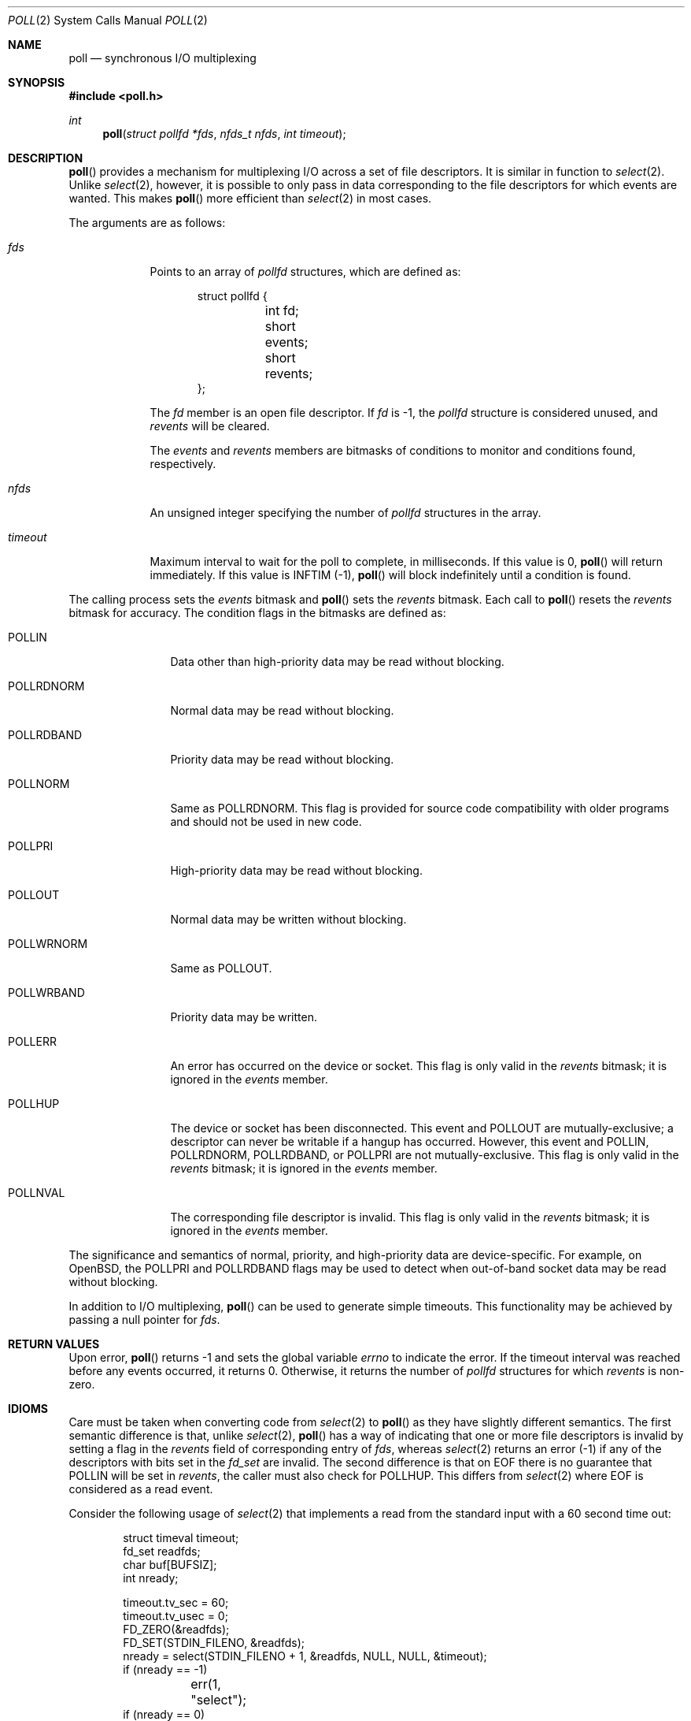 .\"	$OpenBSD: poll.2,v 1.32 2015/12/25 01:48:08 tb Exp $
.\"
.\" Copyright (c) 1994 Jason R. Thorpe
.\" All rights reserved.
.\"
.\" Redistribution and use in source and binary forms, with or without
.\" modification, are permitted provided that the following conditions
.\" are met:
.\" 1. Redistributions of source code must retain the above copyright
.\"    notice, this list of conditions and the following disclaimer.
.\" 2. Redistributions in binary form must reproduce the above copyright
.\"    notice, this list of conditions and the following disclaimer in the
.\"    documentation and/or other materials provided with the distribution.
.\" 3. All advertising materials mentioning features or use of this software
.\"    must display the following acknowledgement:
.\"	This product includes software developed by Jason R. Thorpe.
.\" 4. The name of the author may not be used to endorse or promote products
.\"    derived from this software without specific prior written permission.
.\"
.\" THIS SOFTWARE IS PROVIDED BY THE AUTHOR ``AS IS'' AND ANY EXPRESS OR
.\" IMPLIED WARRANTIES, INCLUDING, BUT NOT LIMITED TO, THE IMPLIED WARRANTIES
.\" OF MERCHANTABILITY AND FITNESS FOR A PARTICULAR PURPOSE ARE DISCLAIMED.
.\" IN NO EVENT SHALL THE AUTHOR BE LIABLE FOR ANY DIRECT, INDIRECT,
.\" INCIDENTAL, SPECIAL, EXEMPLARY, OR CONSEQUENTIAL DAMAGES (INCLUDING,
.\" BUT NOT LIMITED TO, PROCUREMENT OF SUBSTITUTE GOODS OR SERVICES;
.\" LOSS OF USE, DATA, OR PROFITS; OR BUSINESS INTERRUPTION) HOWEVER CAUSED
.\" AND ON ANY THEORY OF LIABILITY, WHETHER IN CONTRACT, STRICT LIABILITY,
.\" OR TORT (INCLUDING NEGLIGENCE OR OTHERWISE) ARISING IN ANY WAY
.\" OUT OF THE USE OF THIS SOFTWARE, EVEN IF ADVISED OF THE POSSIBILITY OF
.\"
.Dd $Mdocdate: December 25 2015 $
.Dt POLL 2
.Os
.Sh NAME
.Nm poll
.Nd synchronous I/O multiplexing
.Sh SYNOPSIS
.In poll.h
.Ft int
.Fn poll "struct pollfd *fds" "nfds_t nfds" "int timeout"
.Sh DESCRIPTION
.Fn poll
provides a mechanism for multiplexing I/O across a set of file
descriptors.
It is similar in function to
.Xr select 2 .
Unlike
.Xr select 2 ,
however, it is possible to only pass in data corresponding to the
file descriptors for which events are wanted.
This makes
.Fn poll
more efficient than
.Xr select 2
in most cases.
.Pp
The arguments are as follows:
.Bl -tag -width timeout
.It Fa fds
Points to an array of
.Vt pollfd
structures, which are defined as:
.Bd -literal -offset indent
struct pollfd {
	int fd;
	short events;
	short revents;
};
.Ed
.Pp
The
.Fa fd
member is an open file descriptor.
If
.Fa fd
is -1,
the
.Vt pollfd
structure is considered unused, and
.Fa revents
will be cleared.
.Pp
The
.Fa events
and
.Fa revents
members are bitmasks of conditions to monitor and conditions found,
respectively.
.It Fa nfds
An unsigned integer specifying the number of
.Vt pollfd
structures in the array.
.It Fa timeout
Maximum interval to wait for the poll to complete, in milliseconds.
If this value is 0,
.Fn poll
will return immediately.
If this value is
.Dv INFTIM Pq -1 ,
.Fn poll
will block indefinitely until a condition is found.
.El
.Pp
The calling process sets the
.Fa events
bitmask and
.Fn poll
sets the
.Fa revents
bitmask.
Each call to
.Fn poll
resets the
.Fa revents
bitmask for accuracy.
The condition flags in the bitmasks are defined as:
.Bl -tag -width POLLRDNORM
.It Dv POLLIN
Data other than high-priority data may be read without blocking.
.It Dv POLLRDNORM
Normal data may be read without blocking.
.It Dv POLLRDBAND
Priority data may be read without blocking.
.It Dv POLLNORM
Same as
.Dv POLLRDNORM .
This flag is provided for source code compatibility with older
programs and should not be used in new code.
.It Dv POLLPRI
High-priority data may be read without blocking.
.It Dv POLLOUT
Normal data may be written without blocking.
.It Dv POLLWRNORM
Same as
.Dv POLLOUT .
.It Dv POLLWRBAND
Priority data may be written.
.It Dv POLLERR
An error has occurred on the device or socket.
This flag is only valid in the
.Fa revents
bitmask; it is ignored in the
.Fa events
member.
.It Dv POLLHUP
The device or socket has been disconnected.
This event and
.Dv POLLOUT
are mutually-exclusive; a descriptor can never be writable if a hangup has
occurred.
However, this event and
.Dv POLLIN ,
.Dv POLLRDNORM ,
.Dv POLLRDBAND ,
or
.Dv POLLPRI
are not mutually-exclusive.
This flag is only valid in the
.Fa revents
bitmask; it is ignored in the
.Fa events
member.
.It Dv POLLNVAL
The corresponding file descriptor is invalid.
This flag is only valid in the
.Fa revents
bitmask; it is ignored in the
.Fa events
member.
.El
.Pp
The significance and semantics of normal, priority, and high-priority
data are device-specific.
For example, on
.Ox ,
the
.Dv POLLPRI
and
.Dv POLLRDBAND
flags may be used to detect when out-of-band socket data may be read
without blocking.
.Pp
In addition to I/O multiplexing,
.Fn poll
can be used to generate simple timeouts.
This functionality may be achieved by passing a null pointer for
.Fa fds .
.Sh RETURN VALUES
Upon error,
.Fn poll
returns \-1 and sets the global variable
.Va errno
to indicate the error.
If the timeout interval was reached before any events occurred,
it returns 0.
Otherwise, it returns the number of
.Vt pollfd
structures for which
.Fa revents
is non-zero.
.Sh IDIOMS
Care must be taken when converting code from
.Xr select 2
to
.Fn poll
as they have slightly different semantics.
The first semantic difference is that, unlike
.Xr select 2 ,
.Fn poll
has a way of indicating that one or more file descriptors is invalid
by setting a flag in the
.Fa revents
field of corresponding entry of
.Fa fds ,
whereas
.Xr select 2
returns an error (-1) if any of the descriptors with bits set in
the
.Vt fd_set
are invalid.
The second difference is that on EOF there is no guarantee that
.Dv POLLIN
will be set in
.Fa revents ,
the caller must also check for
.Dv POLLHUP .
This differs from
.Xr select 2
where EOF is considered as a read event.
.Pp
Consider the following usage of
.Xr select 2
that implements a read from the standard input with a
60 second time out:
.Bd -literal -offset indent
struct timeval timeout;
fd_set readfds;
char buf[BUFSIZ];
int nready;

timeout.tv_sec = 60;
timeout.tv_usec = 0;
FD_ZERO(&readfds);
FD_SET(STDIN_FILENO, &readfds);
nready = select(STDIN_FILENO + 1, &readfds, NULL, NULL, &timeout);
if (nready == -1)
	err(1, "select");
if (nready == 0)
	errx(1, "time out");
if (FD_ISSET(STDIN_FILENO, &readfds)) {
	if (read(STDIN_FILENO, buf, sizeof(buf)) == -1)
		err(1, "read");
}
.Ed
.Pp
This can be converted to
.Fn poll
as follows:
.Bd -literal -offset indent
struct pollfd pfd[1];
char buf[BUFSIZ];
int nready;

pfd[0].fd = STDIN_FILENO;
pfd[0].events = POLLIN;
nready = poll(pfd, 1, 60 * 1000);
if (nready == -1)
	err(1, "poll");
if (nready == 0)
	errx(1, "time out");
if ((pfd[0].revents & (POLLERR|POLLNVAL)))
	errx(1, "bad fd %d", pfd[0].fd);
if ((pfd[0].revents & (POLLIN|POLLHUP)))
	if (read(STDIN_FILENO, buf, sizeof(buf)) == -1)
		err(1, "read");
}
.Ed
.Sh ERRORS
.Fn poll
will fail if:
.Bl -tag -width Er
.It Bq Er EFAULT
.Fa fds
points outside the process's allocated address space.
.It Bq Er EINTR
A signal was caught before any polled events occurred
and before the timeout elapsed.
.It Bq Er EINVAL
.Fa nfds
was greater than the number of available
file descriptors.
.It Bq Er EINVAL
The timeout passed was invalid.
.El
.Sh SEE ALSO
.Xr clock_gettime 2 ,
.Xr getrlimit 2 ,
.Xr read 2 ,
.Xr select 2 ,
.Xr write 2
.Sh STANDARDS
The
.Fn poll
function is compliant with the
.St -p1003.1-2008
specification.
.Sh HISTORY
A
.Fn poll
system call appeared in
.At V.3 .
.Sh BUGS
The
.Dv POLLWRBAND
flag is accepted but ignored by the kernel.
.Pp
Because
LiteBSD
does not implement STREAMS,
there is no distinction between some of the fields in the
.Fa events
and
.Fa revents
bitmasks.
As a result, the
.Dv POLLIN ,
.Dv POLLNORM ,
and
.Dv POLLRDNORM
flags are equivalent.
Similarly, the
.Dv POLLPRI
and
.Dv POLLRDBAND
flags are also equivalent.
.Pp
Internally to the kernel,
.Fn poll
works poorly if multiple processes wait on the same file descriptor.
